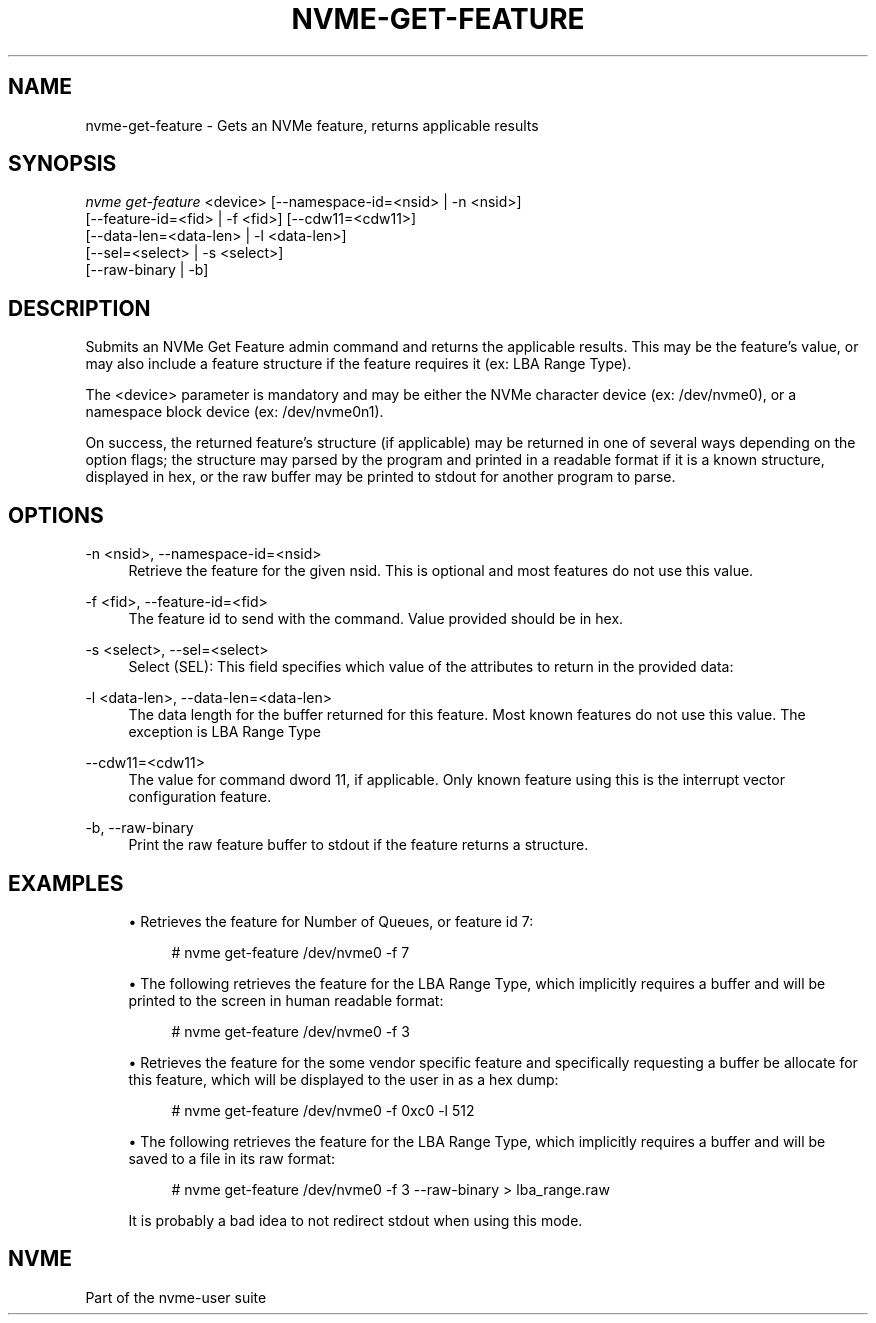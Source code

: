 '\" t
.\"     Title: nvme-get-feature
.\"    Author: [FIXME: author] [see http://docbook.sf.net/el/author]
.\" Generator: DocBook XSL Stylesheets v1.78.1 <http://docbook.sf.net/>
.\"      Date: 11/23/2016
.\"    Manual: NVMe Manual
.\"    Source: NVMe
.\"  Language: English
.\"
.TH "NVME\-GET\-FEATURE" "1" "11/23/2016" "NVMe" "NVMe Manual"
.\" -----------------------------------------------------------------
.\" * Define some portability stuff
.\" -----------------------------------------------------------------
.\" ~~~~~~~~~~~~~~~~~~~~~~~~~~~~~~~~~~~~~~~~~~~~~~~~~~~~~~~~~~~~~~~~~
.\" http://bugs.debian.org/507673
.\" http://lists.gnu.org/archive/html/groff/2009-02/msg00013.html
.\" ~~~~~~~~~~~~~~~~~~~~~~~~~~~~~~~~~~~~~~~~~~~~~~~~~~~~~~~~~~~~~~~~~
.ie \n(.g .ds Aq \(aq
.el       .ds Aq '
.\" -----------------------------------------------------------------
.\" * set default formatting
.\" -----------------------------------------------------------------
.\" disable hyphenation
.nh
.\" disable justification (adjust text to left margin only)
.ad l
.\" -----------------------------------------------------------------
.\" * MAIN CONTENT STARTS HERE *
.\" -----------------------------------------------------------------
.SH "NAME"
nvme-get-feature \- Gets an NVMe feature, returns applicable results
.SH "SYNOPSIS"
.sp
.nf
\fInvme get\-feature\fR <device> [\-\-namespace\-id=<nsid> | \-n <nsid>]
                          [\-\-feature\-id=<fid> | \-f <fid>] [\-\-cdw11=<cdw11>]
                          [\-\-data\-len=<data\-len> | \-l <data\-len>]
                          [\-\-sel=<select> | \-s <select>]
                          [\-\-raw\-binary | \-b]
.fi
.SH "DESCRIPTION"
.sp
Submits an NVMe Get Feature admin command and returns the applicable results\&. This may be the feature\(cqs value, or may also include a feature structure if the feature requires it (ex: LBA Range Type)\&.
.sp
The <device> parameter is mandatory and may be either the NVMe character device (ex: /dev/nvme0), or a namespace block device (ex: /dev/nvme0n1)\&.
.sp
On success, the returned feature\(cqs structure (if applicable) may be returned in one of several ways depending on the option flags; the structure may parsed by the program and printed in a readable format if it is a known structure, displayed in hex, or the raw buffer may be printed to stdout for another program to parse\&.
.SH "OPTIONS"
.PP
\-n <nsid>, \-\-namespace\-id=<nsid>
.RS 4
Retrieve the feature for the given nsid\&. This is optional and most features do not use this value\&.
.RE
.PP
\-f <fid>, \-\-feature\-id=<fid>
.RS 4
The feature id to send with the command\&. Value provided should be in hex\&.
.RE
.PP
\-s <select>, \-\-sel=<select>
.RS 4
Select (SEL): This field specifies which value of the attributes to return in the provided data:
.TS
allbox tab(:);
lt lt
lt lt
lt lt
lt lt
lt lt
lt lt.
T{
Select
T}:T{
Description
T}
T{
0
T}:T{
Current
T}
T{
1
T}:T{
Default
T}
T{
2
T}:T{
Saved
T}
T{
3
T}:T{
Supported capabilities
T}
T{
4\(en7
T}:T{
Reserved
T}
.TE
.sp 1
.RE
.PP
\-l <data\-len>, \-\-data\-len=<data\-len>
.RS 4
The data length for the buffer returned for this feature\&. Most known features do not use this value\&. The exception is LBA Range Type
.RE
.PP
\-\-cdw11=<cdw11>
.RS 4
The value for command dword 11, if applicable\&. Only known feature using this is the interrupt vector configuration feature\&.
.RE
.PP
\-b, \-\-raw\-binary
.RS 4
Print the raw feature buffer to stdout if the feature returns a structure\&.
.RE
.SH "EXAMPLES"
.sp
.RS 4
.ie n \{\
\h'-04'\(bu\h'+03'\c
.\}
.el \{\
.sp -1
.IP \(bu 2.3
.\}
Retrieves the feature for Number of Queues, or feature id 7:
.sp
.if n \{\
.RS 4
.\}
.nf
# nvme get\-feature /dev/nvme0 \-f 7
.fi
.if n \{\
.RE
.\}
.RE
.sp
.RS 4
.ie n \{\
\h'-04'\(bu\h'+03'\c
.\}
.el \{\
.sp -1
.IP \(bu 2.3
.\}
The following retrieves the feature for the LBA Range Type, which implicitly requires a buffer and will be printed to the screen in human readable format:
.sp
.if n \{\
.RS 4
.\}
.nf
# nvme get\-feature /dev/nvme0 \-f 3
.fi
.if n \{\
.RE
.\}
.RE
.sp
.RS 4
.ie n \{\
\h'-04'\(bu\h'+03'\c
.\}
.el \{\
.sp -1
.IP \(bu 2.3
.\}
Retrieves the feature for the some vendor specific feature and specifically requesting a buffer be allocate for this feature, which will be displayed to the user in as a hex dump:
.sp
.if n \{\
.RS 4
.\}
.nf
# nvme get\-feature /dev/nvme0 \-f 0xc0 \-l 512
.fi
.if n \{\
.RE
.\}
.RE
.sp
.RS 4
.ie n \{\
\h'-04'\(bu\h'+03'\c
.\}
.el \{\
.sp -1
.IP \(bu 2.3
.\}
The following retrieves the feature for the LBA Range Type, which implicitly requires a buffer and will be saved to a file in its raw format:
.sp
.if n \{\
.RS 4
.\}
.nf
# nvme get\-feature /dev/nvme0 \-f 3 \-\-raw\-binary > lba_range\&.raw
.fi
.if n \{\
.RE
.\}
.sp
It is probably a bad idea to not redirect stdout when using this mode\&.
.RE
.SH "NVME"
.sp
Part of the nvme\-user suite
